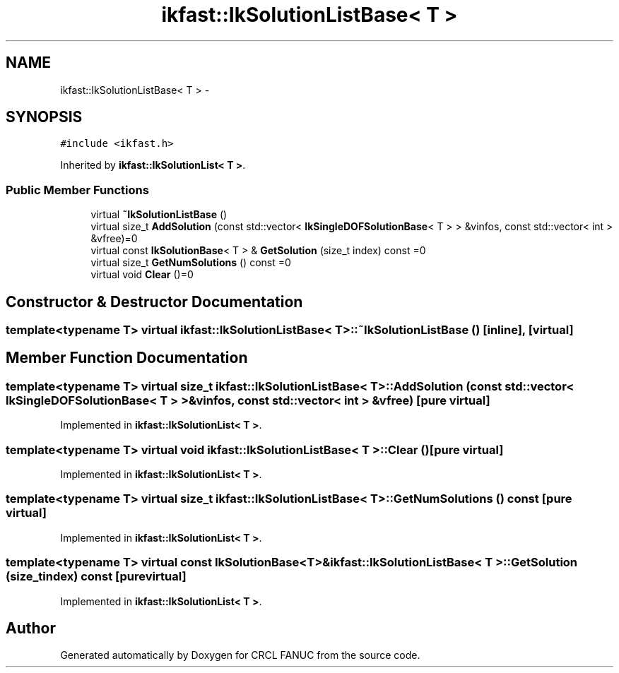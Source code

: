 .TH "ikfast::IkSolutionListBase< T >" 3 "Wed Sep 28 2016" "CRCL FANUC" \" -*- nroff -*-
.ad l
.nh
.SH NAME
ikfast::IkSolutionListBase< T > \- 
.SH SYNOPSIS
.br
.PP
.PP
\fC#include <ikfast\&.h>\fP
.PP
Inherited by \fBikfast::IkSolutionList< T >\fP\&.
.SS "Public Member Functions"

.in +1c
.ti -1c
.RI "virtual \fB~IkSolutionListBase\fP ()"
.br
.ti -1c
.RI "virtual size_t \fBAddSolution\fP (const std::vector< \fBIkSingleDOFSolutionBase\fP< T > > &vinfos, const std::vector< int > &vfree)=0"
.br
.ti -1c
.RI "virtual const \fBIkSolutionBase\fP< T > & \fBGetSolution\fP (size_t index) const =0"
.br
.ti -1c
.RI "virtual size_t \fBGetNumSolutions\fP () const =0"
.br
.ti -1c
.RI "virtual void \fBClear\fP ()=0"
.br
.in -1c
.SH "Constructor & Destructor Documentation"
.PP 
.SS "template<typename T> virtual \fBikfast::IkSolutionListBase\fP< T >::~\fBIkSolutionListBase\fP ()\fC [inline]\fP, \fC [virtual]\fP"

.SH "Member Function Documentation"
.PP 
.SS "template<typename T> virtual size_t \fBikfast::IkSolutionListBase\fP< T >::AddSolution (const std::vector< \fBIkSingleDOFSolutionBase\fP< T > > &vinfos, const std::vector< int > &vfree)\fC [pure virtual]\fP"

.PP
Implemented in \fBikfast::IkSolutionList< T >\fP\&.
.SS "template<typename T> virtual void \fBikfast::IkSolutionListBase\fP< T >::Clear ()\fC [pure virtual]\fP"

.PP
Implemented in \fBikfast::IkSolutionList< T >\fP\&.
.SS "template<typename T> virtual size_t \fBikfast::IkSolutionListBase\fP< T >::GetNumSolutions () const\fC [pure virtual]\fP"

.PP
Implemented in \fBikfast::IkSolutionList< T >\fP\&.
.SS "template<typename T> virtual const \fBIkSolutionBase\fP<T>& \fBikfast::IkSolutionListBase\fP< T >::GetSolution (size_tindex) const\fC [pure virtual]\fP"

.PP
Implemented in \fBikfast::IkSolutionList< T >\fP\&.

.SH "Author"
.PP 
Generated automatically by Doxygen for CRCL FANUC from the source code\&.

